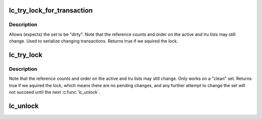 .. -*- coding: utf-8; mode: rst -*-
.. src-file: include/linux/lru_cache.h

.. _`lc_try_lock_for_transaction`:

lc_try_lock_for_transaction
===========================

.. c:function:: int lc_try_lock_for_transaction(struct lru_cache *lc)

    can be used to stop \ :c:func:`lc_get`\  from changing the tracked set

    :param struct lru_cache \*lc:
        the lru cache to operate on

.. _`lc_try_lock_for_transaction.description`:

Description
-----------

Allows (expects) the set to be "dirty".  Note that the reference counts and
order on the active and lru lists may still change.  Used to serialize
changing transactions.  Returns true if we aquired the lock.

.. _`lc_try_lock`:

lc_try_lock
===========

.. c:function:: int lc_try_lock(struct lru_cache *lc)

    variant to stop \ :c:func:`lc_get`\  from changing the tracked set

    :param struct lru_cache \*lc:
        the lru cache to operate on

.. _`lc_try_lock.description`:

Description
-----------

Note that the reference counts and order on the active and lru lists may
still change.  Only works on a "clean" set.  Returns true if we aquired the
lock, which means there are no pending changes, and any further attempt to
change the set will not succeed until the next \ :c:func:`lc_unlock`\ .

.. _`lc_unlock`:

lc_unlock
=========

.. c:function:: void lc_unlock(struct lru_cache *lc)

    unlock \ ``lc``\ , allow \ :c:func:`lc_get`\  to change the set again

    :param struct lru_cache \*lc:
        the lru cache to operate on

.. This file was automatic generated / don't edit.

